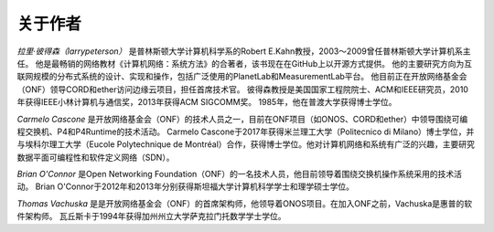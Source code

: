 关于作者
==================

*拉里·彼得森（larrypeterson）* 是普林斯顿大学计算机科学系的Robert E.Kahn教授，2003～2009曾任普林斯顿大学计算机系主任。
他是最畅销的网络教材《计算机网络：系统方法》的合著者，该书现在在GitHub上以开源方式提供。
他的主要研究方向为互联网规模的分布式系统的设计、实现和操作，包括广泛使用的PlanetLab和MeasurementLab平台。
他目前正在开放网络基金会（ONF）领导CORD和ether访问边缘云项目，担任首席技术官。
彼得森教授是美国国家工程院院士、ACM和IEEE研究员，2010年获得IEEE小林计算机与通信奖，2013年获得ACM SIGCOMM奖。
1985年，他在普渡大学获得博士学位。

*Carmelo Cascone* 是开放网络基金会（ONF）的技术人员之一，目前在ONF项目（如ONOS、CORD和ether）中领导围绕可编程交换机、P4和P4Runtime的技术活动。
Carmelo Cascone于2017年获得米兰理工大学（Politecnico di Milano）博士学位，并与埃科尔理工大学（Eucole Polytechnique de Montréal）合作，获得博士学位。他对计算机网络和系统有广泛的兴趣，主要研究数据平面可编程性和软件定义网络（SDN）。

*Brian O'Connor* 是Open Networking Foundation（ONF）的一名技术人员，他目前领导着围绕交换机操作系统采用的技术活动。
Brian O'Connor于2012年和2013年分别获得斯坦福大学计算机科学学士和理学硕士学位。

*Thomas Vachuska* 是是开放网络基金会（ONF）的首席架构师，他领导着ONOS项目。在加入ONF之前，Vachuska是惠普的软件架构师。
瓦丘斯卡于1994年获得加州州立大学萨克拉门托数学学士学位。